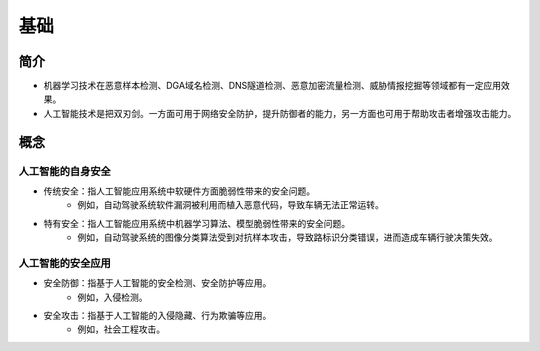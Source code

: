 基础
================================

简介
--------------------------------
+ 机器学习技术在恶意样本检测、DGA域名检测、DNS隧道检测、恶意加密流量检测、威胁情报挖掘等领域都有一定应用效果。
+ 人工智能技术是把双刃剑。一方面可用于网络安全防护，提升防御者的能力，另一方面也可用于帮助攻击者增强攻击能力。

概念
--------------------------------

人工智能的自身安全
~~~~~~~~~~~~~~~~~~~~~~~~~~~~~~~~
+ 传统安全：指人工智能应用系统中软硬件方面脆弱性带来的安全问题。
	- 例如，自动驾驶系统软件漏洞被利用而植入恶意代码，导致车辆无法正常运转。
+ 特有安全：指人工智能应用系统中机器学习算法、模型脆弱性带来的安全问题。
	- 例如，自动驾驶系统的图像分类算法受到对抗样本攻击，导致路标识分类错误，进而造成车辆行驶决策失效。

人工智能的安全应用
~~~~~~~~~~~~~~~~~~~~~~~~~~~~~~~~
+ 安全防御：指基于人工智能的安全检测、安全防护等应用。
	- 例如，入侵检测。
+ 安全攻击：指基于人工智能的入侵隐藏、行为欺骗等应用。
	- 例如，社会工程攻击。